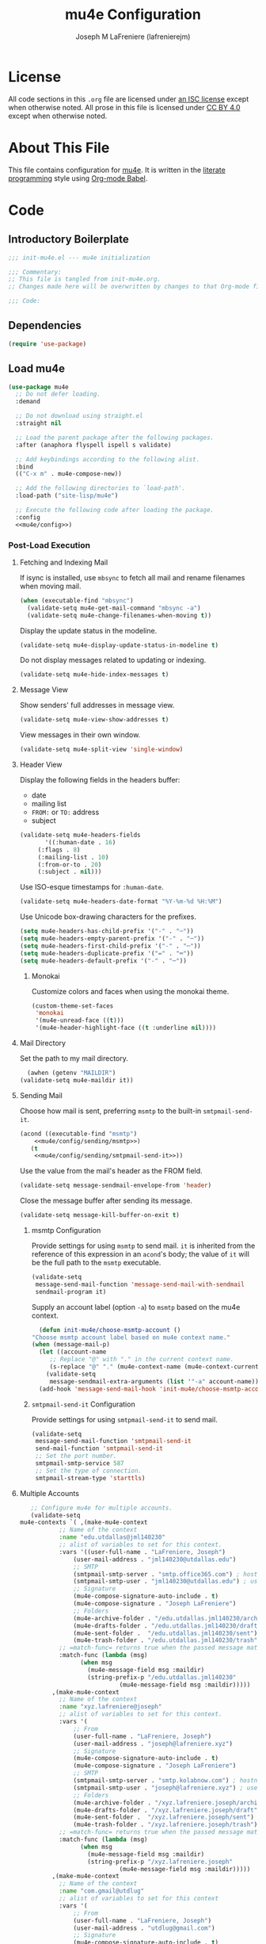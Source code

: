 #+TITLE: mu4e Configuration
#+AUTHOR: Joseph M LaFreniere (lafrenierejm)
#+EMAIL: joseph@lafreniere.xyz

* License
  All code sections in this =.org= file are licensed under [[https://gitlab.com/lafrenierejm/dotfiles/blob/master/LICENSE][an ISC license]] except when otherwise noted.
  All prose in this file is licensed under [[https://creativecommons.org/licenses/by/4.0/][CC BY 4.0]] except when otherwise noted.

* About This File
  This file contains configuration for [[http://www.djcbsoftware.nl/code/mu/mu4e.html][mu4e]].
  It is written in the [[https://en.wikipedia.org/wiki/Literate_programming][literate programming]] style using [[http://orgmode.org/worg/org-contrib/babel/][Org-mode Babel]].

* Code
** Introductory Boilerplate
   #+BEGIN_SRC emacs-lisp :tangle yes :padline no
     ;;; init-mu4e.el --- mu4e initialization

     ;;; Commentary:
     ;; This file is tangled from init-mu4e.org.
     ;; Changes made here will be overwritten by changes to that Org-mode file.

     ;;; Code:
   #+END_SRC

** Dependencies
   #+BEGIN_SRC emacs-lisp :tangle yes :padline no
     (require 'use-package)
   #+END_SRC

** Load mu4e
   #+BEGIN_SRC emacs-lisp :tangle yes :noweb yes
     (use-package mu4e
       ;; Do not defer loading.
       :demand

       ;; Do not download using straight.el
       :straight nil

       ;; Load the parent package after the following packages.
       :after (anaphora flyspell ispell s validate)

       ;; Add keybindings according to the following alist.
       :bind
       (("C-x m" . mu4e-compose-new))

       ;; Add the following directories to `load-path'.
       :load-path ("site-lisp/mu4e")

       ;; Execute the following code after loading the package.
       :config
       <<mu4e/config>>)
   #+END_SRC

*** Post-Load Execution
    :PROPERTIES:
    :noweb-ref: mu4e/config
    :END:

**** Fetching and Indexing Mail
     If isync is installed, use =mbsync= to fetch all mail and rename filenames when moving mail.

     #+BEGIN_SRC emacs-lisp
       (when (executable-find "mbsync")
         (validate-setq mu4e-get-mail-command "mbsync -a")
         (validate-setq mu4e-change-filenames-when-moving t))
     #+END_SRC

     Display the update status in the modeline.

     #+BEGIN_SRC emacs-lisp
       (validate-setq mu4e-display-update-status-in-modeline t)
     #+END_SRC

     Do not display messages related to updating or indexing.

     #+BEGIN_SRC emacs-lisp
       (validate-setq mu4e-hide-index-messages t)
     #+END_SRC

**** Message View
     Show senders' full addresses in message view.

     #+BEGIN_SRC emacs-lisp
       (validate-setq mu4e-view-show-addresses t)
     #+END_SRC

     View messages in their own window.

     #+BEGIN_SRC emacs-lisp
       (validate-setq mu4e-split-view 'single-window)
     #+END_SRC

**** Header View
     Display the following fields in the headers buffer:
     - date
     - mailing list
     - =FROM:= or =TO:= address
     - subject


     #+BEGIN_SRC emacs-lisp
       (validate-setq mu4e-headers-fields
		      '((:human-date . 16)
			(:flags . 8)
			(:mailing-list . 10)
			(:from-or-to . 20)
			(:subject . nil)))
     #+END_SRC

     Use ISO-esque timestamps for ~:human-date~.

     #+BEGIN_SRC emacs-lisp
       (validate-setq mu4e-headers-date-format "%Y-%m-%d %H:%M")
     #+END_SRC

     Use Unicode box-drawing characters for the prefixes.

     #+BEGIN_SRC emacs-lisp
       (setq mu4e-headers-has-child-prefix '("-" . "─"))
       (setq mu4e-headers-empty-parent-prefix '("-" . "─"))
       (setq mu4e-headers-first-child-prefix '("-" . "─"))
       (setq mu4e-headers-duplicate-prefix '("=" . "═"))
       (setq mu4e-headers-default-prefix '("-" . "─"))
     #+END_SRC

***** Monokai
      Customize colors and faces when using the monokai theme.

      #+BEGIN_SRC emacs-lisp
        (custom-theme-set-faces
         'monokai
         '(mu4e-unread-face ((t)))
         '(mu4e-header-highlight-face ((t :underline nil))))
      #+END_SRC

**** Mail Directory
     Set the path to my mail directory.

     #+BEGIN_SRC emacs-lisp
       (awhen (getenv "MAILDIR")
	 (validate-setq mu4e-maildir it))
     #+END_SRC

**** Sending Mail
     Choose how mail is sent, preferring =msmtp= to the built-in =smtpmail-send-it=.

     #+BEGIN_SRC emacs-lisp :noweb yes
       (acond ((executable-find "msmtp")
	       <<mu4e/config/sending/msmtp>>)
	      (t
	       <<mu4e/config/sending/smtpmail-send-it>>))
     #+END_SRC

     Use the value from the mail's header as the FROM field.

     #+BEGIN_SRC emacs-lisp
       (validate-setq message-sendmail-envelope-from 'header)
     #+END_SRC

     Close the message buffer after sending its message.

     #+BEGIN_SRC emacs-lisp
       (validate-setq message-kill-buffer-on-exit t)
     #+END_SRC

***** msmtp Configuration
      :PROPERTIES:
      :noweb-ref: mu4e/config/sending/msmtp
      :END:

      Provide settings for using =msmtp= to send mail.
      ~it~ is inherited from the reference of this expression in an ~acond~'s body;
      the value of ~it~ will be the full path to the =msmtp= executable.

      #+BEGIN_SRC emacs-lisp
	(validate-setq
	 message-send-mail-function 'message-send-mail-with-sendmail
	 sendmail-program it)
      #+END_SRC

      Supply an account label (option =-a=) to =msmtp= based on the mu4e context.

     #+BEGIN_SRC emacs-lisp
       (defun init-mu4e/choose-msmtp-account ()
	 "Choose msmtp account label based on mu4e context name."
	 (when (message-mail-p)
	   (let ((account-name
		  ;; Replace "@" with "." in the current context name.
		  (s-replace "@" "." (mu4e-context-name (mu4e-context-current)))))
	     (validate-setq
	      message-sendmail-extra-arguments (list '"-a" account-name)))))
       (add-hook 'message-send-mail-hook 'init-mu4e/choose-msmtp-account)
     #+END_SRC

***** ~smtpmail-send-it~ Configuration
      :PROPERTIES:
      :noweb-ref: mu4e/config/sending/smtpmail-send-it
      :END:

      Provide settings for using ~smtpmail-send-it~ to send mail.

      #+BEGIN_SRC emacs-lisp
	(validate-setq
	 message-send-mail-function 'smtpmail-send-it
	 send-mail-function 'smtpmail-send-it
	 ;; Set the port number.
	 smtpmail-smtp-service 587
	 ;; Set the type of connection.
	 smtpmail-stream-type 'starttls)
      #+END_SRC

**** Multiple Accounts
     #+BEGIN_SRC emacs-lisp
       ;; Configure mu4e for multiple accounts.
       (validate-setq
	mu4e-contexts `( ,(make-mu4e-context
			   ;; Name of the context
			   :name "edu.utdallas@jml140230"
			   ;; alist of variables to set for this context.
			   :vars '((user-full-name . "LaFreniere, Joseph")
				   (user-mail-address . "jml140230@utdallas.edu")
				   ;; SMTP
				   (smtpmail-smtp-server . "smtp.office365.com") ; hostname
				   (smtpmail-smtp-user . "jml140230@utdallas.edu") ; username
				   ;; Signature
				   (mu4e-compose-signature-auto-include . t)
				   (mu4e-compose-signature . "Joseph LaFreniere")
				   ;; Folders
				   (mu4e-archive-folder . "/edu.utdallas.jml140230/archive")
				   (mu4e-drafts-folder . "/edu.utdallas.jml140230/draft")
				   (mu4e-sent-folder .  "/edu.utdallas.jml140230/sent")
				   (mu4e-trash-folder . "/edu.utdallas.jml140230/trash"))
			   ;; =match-func= returns true when the passed message matches this context.
			   :match-func (lambda (msg)
					 (when msg
					   (mu4e-message-field msg :maildir)
					   (string-prefix-p "/edu.utdallas.jml140230"
							    (mu4e-message-field msg :maildir)))))
			 ,(make-mu4e-context
			   ;; Name of the context
			   :name "xyz.lafreniere@joseph"
			   ;; alist of variables to set for this context.
			   :vars '(
				   ;; From
				   (user-full-name . "LaFreniere, Joseph")
				   (user-mail-address . "joseph@lafreniere.xyz")
				   ;; Signature
				   (mu4e-compose-signature-auto-include . t)
				   (mu4e-compose-signature . "Joseph LaFreniere")
				   ;; SMTP
				   (smtpmail-smtp-server . "smtp.kolabnow.com") ; hostname
				   (smtpmail-smtp-user . "joseph@lafreniere.xyz") ; username
				   ;; Folders
				   (mu4e-archive-folder . "/xyz.lafreniere.joseph/archive")
				   (mu4e-drafts-folder . "/xyz.lafreniere.joseph/draft")
				   (mu4e-sent-folder .  "/xyz.lafreniere.joseph/sent")
				   (mu4e-trash-folder . "/xyz.lafreniere.joseph/trash"))
			   ;; =match-func= returns true when the passed message matches this context.
			   :match-func (lambda (msg)
					 (when msg
					   (mu4e-message-field msg :maildir)
					   (string-prefix-p "/xyz.lafreniere.joseph"
							    (mu4e-message-field msg :maildir)))))
			 ,(make-mu4e-context
			   ;; Name of the context
			   :name "com.gmail@utdlug"
			   ;; alist of variables to set for this context
			   :vars '(
				   ;; From
				   (user-full-name . "LaFreniere, Joseph")
				   (user-mail-address . "utdlug@gmail.com")
				   ;; Signature
				   (mu4e-compose-signature-auto-include . t)
				   (mu4e-compose-signature . "Joseph LaFreniere\nLinux Users Group at UT Dallas")
				   ;; SMTP
				   (smtpmail-smtp-server . "smtp.gmail.com") ; hostname
				   (smtpmail-smtp-user . "utdlug@gmail.com")  ; username
				   ;; Folders
				   (mu4e-archive-folder . nil)
				   (mu4e-drafts-folder . "/com.gmail.utdlug/draft")
				   (mu4e-sent-folder . "/com.gmail.utdlug/sent")
				   (mu4e-trash-folder . nil))
			   :match-func (lambda (msg)
					 (when msg
					   (mu4e-message-field msg :maildir)
					   (string-prefix-p "/com.gmail.utdlug"
							    (mu4e-message-field msg :maildir)))))))
     #+END_SRC

***** My Addresses
      mu4e maintains a list of addresses whose presence in a message's From field means that the message was sent by me.
      In such cases, display the To address(es).

      #+BEGIN_SRC emacs-lisp
       	(validate-setq
	 mu4e-user-mail-address-list '("admin@lafreniere.xyz"
				       "jml140230@utdallas.edu"
				       "joseph.lafreniere@utdallas.edu"
				       "joseph@lafreniere.xyz"
				       "lafrenierejm@gmail.com"
				       "lafrenierejm@utdallas.edu"))
      #+END_SRC

***** Contexts
      Being in the proper context is unnecessary except when composing messages;
      just select the first available context.

      #+BEGIN_SRC emacs-lisp
        (validate-setq mu4e-context-policy 'pick-first)
      #+END_SRC

      If no context matches (using its match function) when beginning to compose a message, prompt the user to manually select a context.

      #+BEGIN_SRC emacs-lisp
        (validate-setq mu4e-compose-context-policy 'ask)
      #+END_SRC

**** Composing Mail

     Use =[[https://joeclark.org/ffaq.html][format=flowed]]= for nicer viewing of plaintext mail.

     #+BEGIN_SRC emacs-lisp
       (validate-setq mu4e-compose-format-flowed t)
     #+END_SRC

     Do not open a new frame when composing mail.

     #+BEGIN_SRC emacs-lisp
       (validate-setq mu4e-compose-in-new-frame nil)
     #+END_SRC

     If a signature is set, automatically include it.

     #+BEGIN_SRC emacs-lisp
       (validate-setq mu4e-compose-signature-auto-include t)
     #+END_SRC

     Show trailing whitespace.
     This is helpful when composing or viewing =format=flowed= mail.

     #+BEGIN_SRC emacs-lisp
       ;; Show trailing whitespace in the current buffer.
       (defun init-mu4e/show-trailing-whitespace ()
	 (validate-setq show-trailing-whitespace t))
       (add-hook 'mu4e-compose-mode-hook #'init-mu4e/show-trailing-whitespace)
     #+END_SRC

     If a spellcheck program is loaded, enable spellcheck with ~flyspell-mode~.

     #+BEGIN_SRC emacs-lisp
       (defun init-mu4e/enable-flyspell-mode ()
         (flyspell-mode 1))
       (when ispell-program-name
         (add-hook 'mu4e-compose-mode-hook #'init-mu4e/enable-flyspell-mode))
     #+END_SRC

** Load evil-mu4e
   #+BEGIN_SRC emacs-lisp :tangle yes :noweb yes
     (use-package evil-mu4e
       :demand                      ; do not defer loading

       :after        ; load the parent package after the following packages
       (evil mu4e)

       :config
       ;; Mark messages for a later action.
       (evil-define-key 'motion mu4e-headers-mode-map "*" 'mu4e-headers-mark-for-something))
   #+END_SRC

** Attachment Reminders
   The following code is taken from Marcin Borkowski's 2016-02-06 post [[http://mbork.pl/2016-02-06_An_attachment_reminder_in_mu4e]["An attachment reminder in mu4e"]].
   Borkowski's post links to the [[https://github.com/mbork/message][mbork/message]] repository on GitHub as the host for the attachment reminder code.
   Interestingly, the repository appears to contain neither the attachment code nor any commits that hint at the code having ever been committed into the repository's mbork-message package.
   Despite the attachment code never having (publicly) been a part of mbork/message, the code is attributed here to Borkowsi under the same GPLv2 license as mbork-message.

   #+BEGIN_SRC emacs-lisp :tangle yes
     (defun mbork/message-attachment-present-p ()
       "Return t if an attachment is found in the current message."
       (save-excursion
	 (save-restriction
	   (widen)
	   (goto-char (point-min))
	   (when (search-forward "<#part" nil t)
	     t))))

     (defcustom mbork/message-attachment-intent-re
       (regexp-opt '("attachment"
		     "attached") )
       "If this regex is matched then the message should have an attachment.")

     (defcustom mbork/message-attachment-reminder
       "Are you sure you want to send this message without any attachment? "
       "The question asked when trying to send a message with a missing attachment.")

     (defun mbork/message-warn-if-no-attachments ()
       "Ask if the user wants to send even though the message has no attachment."
       (when (and (save-excursion
		    (save-restriction
		      (widen)
		      (goto-char (point-min))
		      (re-search-forward mbork/message-attachment-intent-re nil t)))
		  (not (mbork/message-attachment-present-p)))
	 (unless (y-or-n-p mbork/message-attachment-reminder)
	   (keyboard-quit))))

     (add-hook 'message-send-hook #'mbork/message-warn-if-no-attachments)
   #+END_SRC

** Add Attachments at Ends of Buffers
   =mml-attach-file=, the function used in =mu4e:compose= mode to add attachments to mail, adds the specified file where =point= happens to be.
   [[http://emacs.1067599.n8.nabble.com/Why-does-mml-attach-file-put-the-attachment-at-the-very-end-of-the-message-td373798.html][This thread]], authored by Marcin Borkowski, explores the problems that attachments anywhere but the end of a message buffer can cause.
   In light of that, it is desirable to only /ever/ insert attachments at the end of the buffer.
   This can be accomplished by advising =mml-attach-file= to automatically move and restore =point=.
   Borkowsi provided code to do so in [[http://mbork.pl/2015-11-28_Fixing_mml-attach-file_using_advice][a blog post]].

   The license of the post's code does not appear to be posted anywhere on Borkowski's blog.
   I have reached out to Borkowski asking about how he would like the code to be licensed.

   #+BEGIN_SRC emacs-lisp :tangle yes
     (defun mml-attach-file--go-to-eob (orig-fun &rest args)
       "Go to the end of the buffer before attaching files."
       (save-excursion
	 (save-restriction
	   (widen)
	   (goto-char (point-max))
	   (apply orig-fun args))))

     (advice-add 'mml-attach-file :around #'mml-attach-file--go-to-eob)
   #+END_SRC

** Ending Boilerplate
  #+BEGIN_SRC emacs-lisp :tangle yes
    (provide 'init-mu4e)
    ;;; init-mu4e.el ends here
  #+END_SRC
